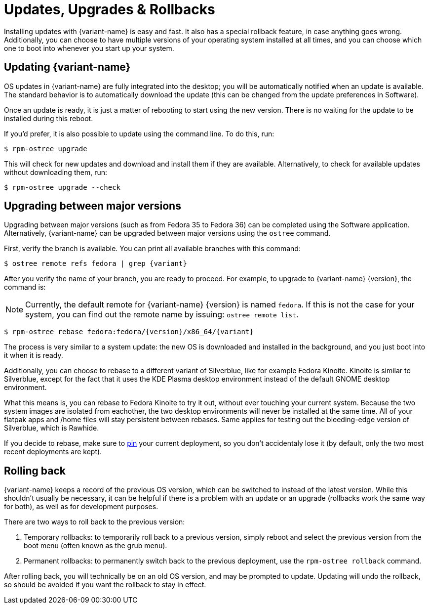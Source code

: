 [[updates-upgrades-rollbacks]]
= Updates, Upgrades & Rollbacks

Installing updates with {variant-name} is easy and fast.
It also has a special rollback feature, in case anything goes wrong.
Additionally, you can choose to have multiple versions of your operating system installed at all times, and you can choose which one to boot into whenever you start up your system.

[[updating]]
== Updating {variant-name}

OS updates in {variant-name} are fully integrated into the desktop; you will be automatically notified when an update is available.
The standard behavior is to automatically download the update (this can be changed from the update preferences in Software).

Once an update is ready, it is just a matter of rebooting to start using the new version.
There is no waiting for the update to be installed during this reboot.

If you'd prefer, it is also possible to update using the command line.
To do this, run:

 $ rpm-ostree upgrade

This will check for new updates and download and install them if they are available.
Alternatively, to check for available updates without downloading them, run:

 $ rpm-ostree upgrade --check

[[upgrading]]
== Upgrading between major versions

Upgrading between major versions (such as from Fedora 35 to Fedora 36) can be completed using the Software application.
Alternatively, {variant-name} can be upgraded between major versions using the `ostree` command.

First, verify the branch is available.
You can print all available branches with this command:

[source,bash,subs="attributes"]
----
$ ostree remote refs fedora | grep {variant}
----

After you verify the name of your branch, you are ready to proceed.
For example, to upgrade to {variant-name} {version}, the command is:

NOTE: Currently, the default remote for {variant-name} {version} is named `fedora`.
      If this is not the case for your system, you can find out the remote name by issuing: `ostree remote list`.

[source,bash,subs="attributes"]
----
$ rpm-ostree rebase fedora:fedora/{version}/x86_64/{variant}
----

The process is very similar to a system update: the new OS is downloaded and installed in the background, and you just boot into it when it is ready.

Additionally, you can choose to rebase to a different variant of Silverblue, like for example Fedora Kinoite. Kinoite is similar to Silverblue, except for the fact that it uses the KDE Plasma desktop environment instead of the default GNOME desktop environment. 

What this means is, you can rebase to Fedora Kinoite to try it out, without ever touching your current system. Because the two system images are isolated from eachother, the two desktop environments will never be installed at the same time. All of your flatpak apps and /home files will stay persistent between rebases. Same applies for testing out the bleeding-edge version of Silverblue, which is Rawhide.

If you decide to rebase, make sure to https://docs.fedoraproject.org/en-US/fedora-silverblue/faq/#_about_using_silverblue[pin] your current deployment, so you don't accidentaly lose it (by default, only the two most recent deployments are kept).

[[rolling-back]]
== Rolling back

{variant-name} keeps a record of the previous OS version, which can be switched to instead of the latest version.
While this shouldn't usually be necessary, it can be helpful if there is a problem with an update or an upgrade (rollbacks work the same way for both), as well as for development purposes.

There are two ways to roll back to the previous version:

. Temporary rollbacks: to temporarily roll back to a previous version, simply reboot and select the previous version from the boot menu (often known as the grub menu).
. Permanent rollbacks: to permanently switch back to the previous deployment, use the `rpm-ostree rollback` command.

After rolling back, you will technically be on an old OS version, and may be prompted to update.
Updating will undo the rollback, so should be avoided if you want the rollback to stay in effect.

